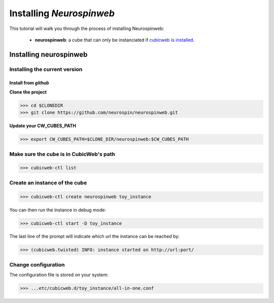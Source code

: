 
.. _install_guid:

=========================
Installing `Neurospinweb`
=========================

This tutorial will walk you through the process of installing Neurospinweb:

    * **neurospinweb**: a cube that can only be instanciated
      if `cubicweb is installed <https://docs.cubicweb.org/admin/setup>`_.


.. _install_neurospinweb:

Installing neurospinweb
=======================

Installing the current version
------------------------------

Install from *github*
~~~~~~~~~~~~~~~~~~~~~

**Clone the project**

>>> cd $CLONEDIR
>>> git clone https://github.com/neurospin/neurospinweb.git

**Update your CW_CUBES_PATH**

>>> export CW_CUBES_PATH=$CLONE_DIR/neurospinweb:$CW_CUBES_PATH

Make sure the cube is in CubicWeb's path
----------------------------------------

>>> cubicweb-ctl list

Create an instance of the cube
------------------------------

>>> cubicweb-ctl create neurospinweb toy_instance

You can then run the instance in debug mode:

>>> cubicweb-ctl start -D toy_instance

The last line of the prompt will indicate which url the 
instance can be reached by:

>>> (cubicweb.twisted) INFO: instance started on http://url:port/

Change configuration
--------------------

The configuration file is stored on your system:

>>> ...etc/cubicweb.d/toy_instance/all-in-one.conf
